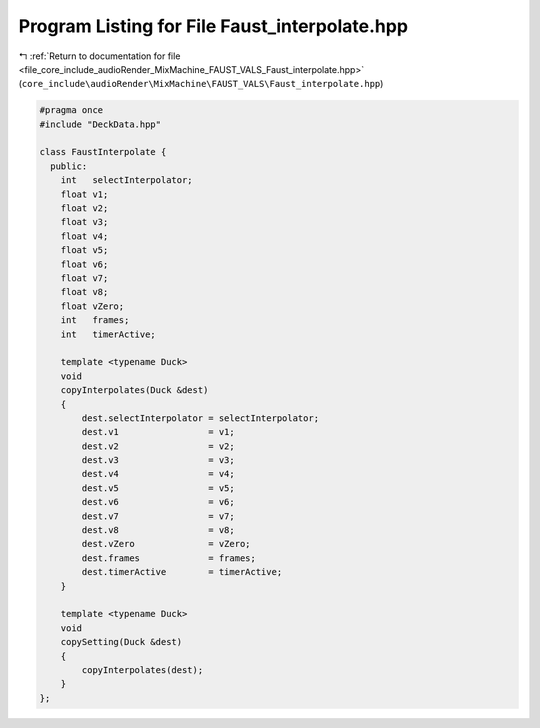 
.. _program_listing_file_core_include_audioRender_MixMachine_FAUST_VALS_Faust_interpolate.hpp:

Program Listing for File Faust_interpolate.hpp
==============================================

|exhale_lsh| :ref:`Return to documentation for file <file_core_include_audioRender_MixMachine_FAUST_VALS_Faust_interpolate.hpp>` (``core_include\audioRender\MixMachine\FAUST_VALS\Faust_interpolate.hpp``)

.. |exhale_lsh| unicode:: U+021B0 .. UPWARDS ARROW WITH TIP LEFTWARDS

.. code-block:: cpp

   #pragma once
   #include "DeckData.hpp"
   
   class FaustInterpolate {
     public:
       int   selectInterpolator;
       float v1;
       float v2;
       float v3;
       float v4;
       float v5;
       float v6;
       float v7;
       float v8;
       float vZero;
       int   frames;
       int   timerActive;
   
       template <typename Duck>
       void
       copyInterpolates(Duck &dest)
       {
           dest.selectInterpolator = selectInterpolator;
           dest.v1                 = v1;
           dest.v2                 = v2;
           dest.v3                 = v3;
           dest.v4                 = v4;
           dest.v5                 = v5;
           dest.v6                 = v6;
           dest.v7                 = v7;
           dest.v8                 = v8;
           dest.vZero              = vZero;
           dest.frames             = frames;
           dest.timerActive        = timerActive;
       }
   
       template <typename Duck>
       void
       copySetting(Duck &dest)
       {
           copyInterpolates(dest);
       }
   };
